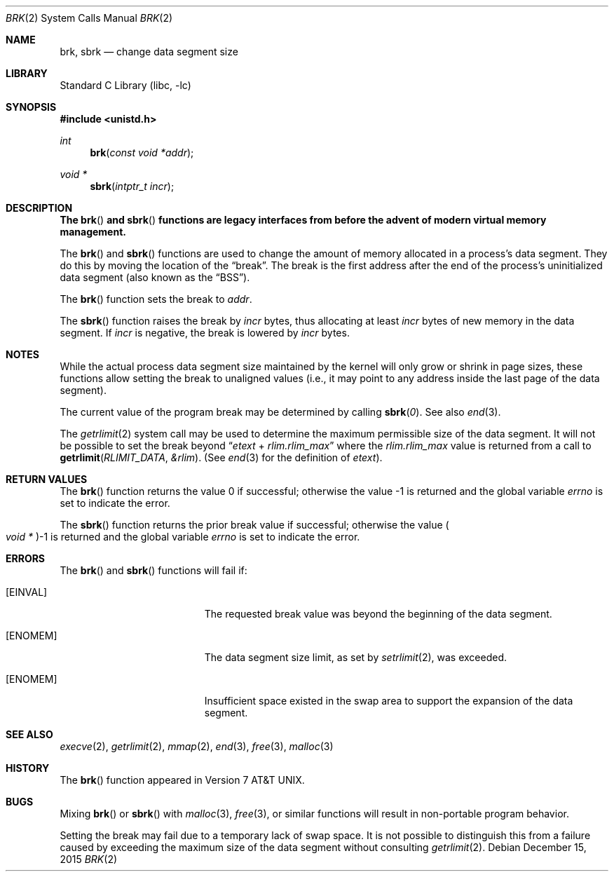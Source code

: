 .\" Copyright (c) 1980, 1991, 1993
.\"	The Regents of the University of California.  All rights reserved.
.\"
.\" Redistribution and use in source and binary forms, with or without
.\" modification, are permitted provided that the following conditions
.\" are met:
.\" 1. Redistributions of source code must retain the above copyright
.\"    notice, this list of conditions and the following disclaimer.
.\" 2. Redistributions in binary form must reproduce the above copyright
.\"    notice, this list of conditions and the following disclaimer in the
.\"    documentation and/or other materials provided with the distribution.
.\" 4. Neither the name of the University nor the names of its contributors
.\"    may be used to endorse or promote products derived from this software
.\"    without specific prior written permission.
.\"
.\" THIS SOFTWARE IS PROVIDED BY THE REGENTS AND CONTRIBUTORS ``AS IS'' AND
.\" ANY EXPRESS OR IMPLIED WARRANTIES, INCLUDING, BUT NOT LIMITED TO, THE
.\" IMPLIED WARRANTIES OF MERCHANTABILITY AND FITNESS FOR A PARTICULAR PURPOSE
.\" ARE DISCLAIMED.  IN NO EVENT SHALL THE REGENTS OR CONTRIBUTORS BE LIABLE
.\" FOR ANY DIRECT, INDIRECT, INCIDENTAL, SPECIAL, EXEMPLARY, OR CONSEQUENTIAL
.\" DAMAGES (INCLUDING, BUT NOT LIMITED TO, PROCUREMENT OF SUBSTITUTE GOODS
.\" OR SERVICES; LOSS OF USE, DATA, OR PROFITS; OR BUSINESS INTERRUPTION)
.\" HOWEVER CAUSED AND ON ANY THEORY OF LIABILITY, WHETHER IN CONTRACT, STRICT
.\" LIABILITY, OR TORT (INCLUDING NEGLIGENCE OR OTHERWISE) ARISING IN ANY WAY
.\" OUT OF THE USE OF THIS SOFTWARE, EVEN IF ADVISED OF THE POSSIBILITY OF
.\" SUCH DAMAGE.
.\"
.\"     @(#)brk.2	8.4 (Berkeley) 5/1/95
.\" $FreeBSD: releng/11.1/lib/libc/sys/brk.2 292268 2015-12-15 15:19:06Z kevlo $
.\"
.Dd December 15, 2015
.Dt BRK 2
.Os
.Sh NAME
.Nm brk ,
.Nm sbrk
.Nd change data segment size
.Sh LIBRARY
.Lb libc
.Sh SYNOPSIS
.In unistd.h
.Ft int
.Fn brk "const void *addr"
.Ft void *
.Fn sbrk "intptr_t incr"
.Sh DESCRIPTION
.Bf -symbolic
The
.Fn brk
and
.Fn sbrk
functions are legacy interfaces from before the
advent of modern virtual memory management.
.Ef
.Pp
The
.Fn brk
and
.Fn sbrk
functions are used to change the amount of memory allocated in a
process's data segment.
They do this by moving the location of the
.Dq break .
The break is the first address after the end of the process's
uninitialized data segment (also known as the
.Dq BSS ) .
.Pp
The
.Fn brk
function
sets the break to
.Fa addr .
.Pp
The
.Fn sbrk
function raises the break by
.Fa incr
bytes, thus allocating at least
.Fa incr
bytes of new memory in the data segment.
If
.Fa incr
is negative,
the break is lowered by
.Fa incr
bytes.
.Sh NOTES
While the actual process data segment size maintained by the kernel will only
grow or shrink in page sizes, these functions allow setting the break
to unaligned values (i.e., it may point to any address inside the last
page of the data segment).
.Pp
The current value of the program break may be determined by calling
.Fn sbrk 0 .
See also
.Xr end 3 .
.Pp
The
.Xr getrlimit 2
system call may be used to determine
the maximum permissible size of the
data segment.
It will not be possible to set the break
beyond
.Dq Va etext No + Va rlim.rlim_max
where the
.Va rlim.rlim_max
value is returned from a call to
.Fn getrlimit RLIMIT_DATA &rlim .
(See
.Xr end 3
for the definition of
.Va etext ) .
.Sh RETURN VALUES
.Rv -std brk
.Pp
The
.Fn sbrk
function returns the prior break value if successful;
otherwise the value
.Po Vt "void *" Pc Ns \-1
is returned and the global variable
.Va errno
is set to indicate the error.
.Sh ERRORS
The
.Fn brk
and
.Fn sbrk
functions
will fail if:
.Bl -tag -width Er
.It Bq Er EINVAL
The requested break value was beyond the beginning of the data segment.
.It Bq Er ENOMEM
The data segment size limit, as set by
.Xr setrlimit 2 ,
was exceeded.
.It Bq Er ENOMEM
Insufficient space existed in the swap area
to support the expansion of the data segment.
.El
.Sh SEE ALSO
.Xr execve 2 ,
.Xr getrlimit 2 ,
.Xr mmap 2 ,
.Xr end 3 ,
.Xr free 3 ,
.Xr malloc 3
.Sh HISTORY
The
.Fn brk
function appeared in
.At v7 .
.Sh BUGS
Mixing
.Fn brk
or
.Fn sbrk
with
.Xr malloc 3 ,
.Xr free 3 ,
or similar functions will result in non-portable program behavior.
.Pp
Setting the break may fail due to a temporary lack of
swap space.
It is not possible to distinguish this
from a failure caused by exceeding the maximum size of
the data segment without consulting
.Xr getrlimit 2 .
